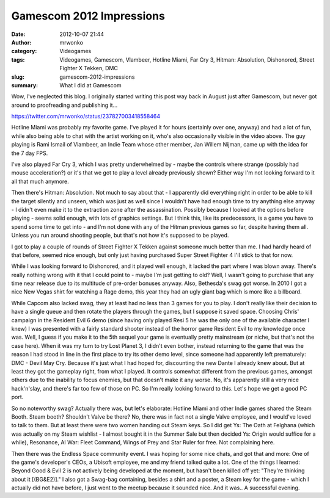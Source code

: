 Gamescom 2012 Impressions
#########################
:date: 2012-10-07 21:44
:author: mrwonko
:category: Videogames
:tags: Videogames, Gamescom, Vlambeer, Hotline Miami, Far Cry 3, Hitman: Absolution, Dishonored, Street Fighter X Tekken, DMC
:slug: gamescom-2012-impressions
:summary: What I did at Gamescom

Wow, I've neglected this blog. I originally started writing this post
way back in August just after Gamescom, but never got around to
proofreading and publishing it...

https://twitter.com/mrwonko/status/237827003418558464

Hotline Miami was probably my favorite game. I've played it for hours
(certainly over one, anyway) and had a lot of fun, while also being able
to chat with the artist working on it, who's also occasionally visible
in the video above. The guy playing is Rami Ismail of Vlambeer, an Indie
Team whose other member, Jan Willem Nijman, came up with the idea for
the 7 day FPS.

I've also played Far Cry 3, which I was pretty underwhelmed by - maybe
the controls where strange (possibly had mouse acceleration?) or it's
that we got to play a level already previously shown? Either way I'm not
looking forward to it all that much anymore.

Then there's Hitman: Absolution. Not much to say about that - I
apparently did everything right in order to be able to kill the target
silently and unseen, which was just as well since I wouldn't have had
enough time to try anything else anyway - I didn't even make it to the
extraction zone after the assassination. Possibly because I looked at
the options before playing - seems solid enough, with lots of graphics
settings. But I think this, like its predecessors, is a game you have to
spend some time to get into - and I'm not done with any of the Hitman
previous games so far, despite having them all. Unless you run around
shooting people, but that's not how it's supposed to be played.

I got to play a couple of rounds of Street Fighter X Tekken against
someone much better than me. I had hardly heard of that before, seemed
nice enough, but only just having purchased Super Street Fighter 4 I'll
stick to that for now.

While I was looking forward to Dishonored, and it played well enough, it
lacked the part where I was blown away. There's really nothing wrong
with it that I could point to - maybe I'm just getting to old? Well, I
wasn't going to purchase that any time near release due to its multitude
of pre-order bonuses anyway. Also, Bethesda's swag got worse. In 2010 I
got a nice New Vegas shirt for watching a Rage demo, this year they had
an ugly giant bag which is more like a billboard.

While Capcom also lacked swag, they at least had no less than 3 games
for you to play. I don't really like their decision to have a single
queue and then rotate the players through the games, but I suppose it
saved space. Choosing Chris' campaign in the Resident Evil 6 demo (since
having only played Resi 5 he was the only one of the available character
I knew) I was presented with a fairly standard shooter instead of the
horror game Resident Evil to my knowledge once was. Well, I guess if you
make it to the 5th sequel your game is eventually pretty mainstream (or
niche, but that's not the case here). When it was my turn to try Lost
Planet 3, I didn't even bother, instead returning to the game that was
the reason I had stood in line in the first place to try its other demo
level, since someone had apparently left prematurely: DMC - Devil May
Cry. Because it's just what I had hoped for, discounting the new Dante I
already knew about. But at least they got the gameplay right, from what
I played. It controls somewhat different from the previous games,
amongst others due to the inability to focus enemies, but that doesn't
make it any worse. No, it's apparently still a very nice hack'n'slay,
and there's far too few of those on PC. So I'm really looking forward to
this. Let's hope we get a good PC port.

So no noteworthy swag? Actually there was, but let's elaborate: Hotline
Miami and other Indie games shared the Steam Booth. Steam booth?
Shouldn't Valve be there? No, there was in fact not a single Valve
employee, and I would've loved to talk to them. But at least there were
two women handing out Steam keys. So I did get Ys: The Oath at Felghana
(which was actually on my Steam wishlist - I almost bought it in the
Summer Sale but then decided Ys: Origin would suffice for a while),
Resonance, AI War: Fleet Command, Wings of Prey and Star Ruler for free.
Not complaining here.

Then there was the Endless Space community event. I was hoping for some
nice chats, and got that and more: One of the game's developer's CEOs, a
Ubisoft employee, me and my friend talked quite a lot. One of the things
I learned: Beyond Good & Evil 2 is not actively being developed at the
moment, but hasn't been killed off yet: "They're thinking about it
[(BG&E2)]." I also got a Swag-bag containing, besides a shirt and a
poster, a Steam key for the game - which I actually did not have before,
I just went to the meetup because it sounded nice. And it was.. A
successful evening.
